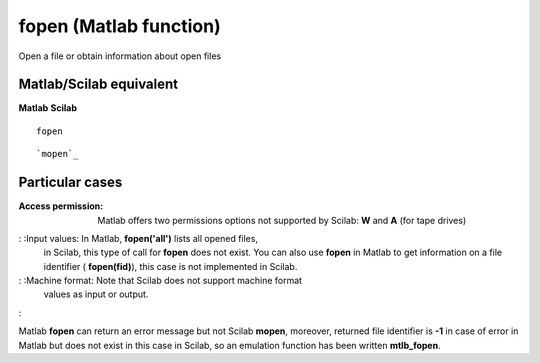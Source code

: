 


fopen (Matlab function)
=======================

Open a file or obtain information about open files



Matlab/Scilab equivalent
~~~~~~~~~~~~~~~~~~~~~~~~
**Matlab** **Scilab**

::

    fopen



::

    `mopen`_




Particular cases
~~~~~~~~~~~~~~~~

:Access permission: Matlab offers two permissions options not
  supported by Scilab: **W** and **A** (for tape drives)
: :Input values: In Matlab, **fopen('all')** lists all opened files,
  in Scilab, this type of call for **fopen** does not exist. You can
  also use **fopen** in Matlab to get information on a file identifier (
  **fopen(fid)**), this case is not implemented in Scilab.
: :Machine format: Note that Scilab does not support machine format
  values as input or output.
:

Matlab **fopen** can return an error message but not Scilab **mopen**,
moreover, returned file identifier is **-1** in case of error in
Matlab but does not exist in this case in Scilab, so an emulation
function has been written **mtlb_fopen**.



